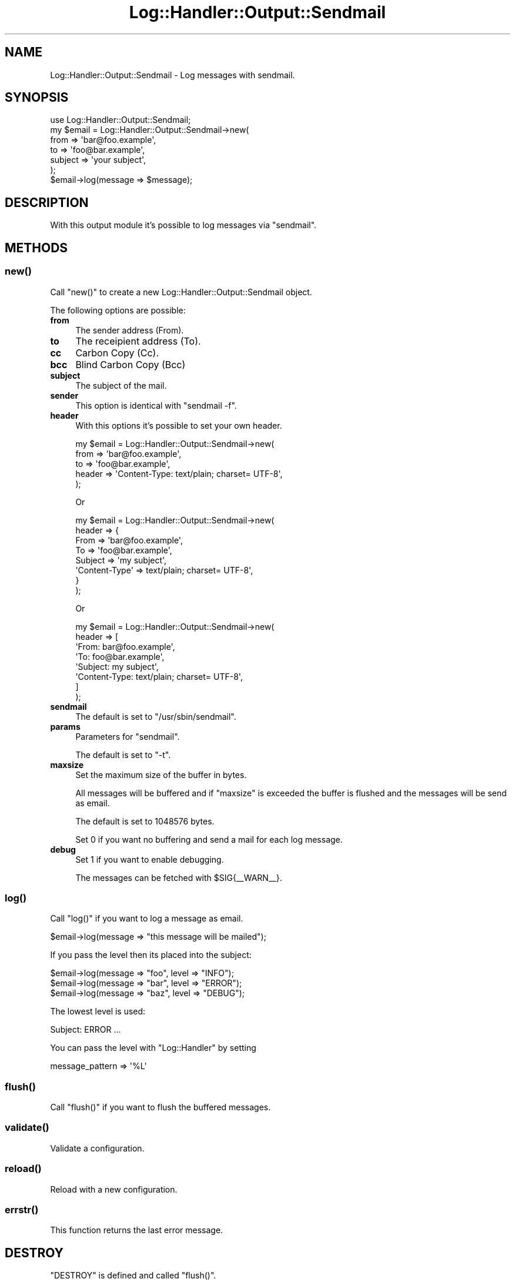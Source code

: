 .\" Automatically generated by Pod::Man 4.14 (Pod::Simple 3.40)
.\"
.\" Standard preamble:
.\" ========================================================================
.de Sp \" Vertical space (when we can't use .PP)
.if t .sp .5v
.if n .sp
..
.de Vb \" Begin verbatim text
.ft CW
.nf
.ne \\$1
..
.de Ve \" End verbatim text
.ft R
.fi
..
.\" Set up some character translations and predefined strings.  \*(-- will
.\" give an unbreakable dash, \*(PI will give pi, \*(L" will give a left
.\" double quote, and \*(R" will give a right double quote.  \*(C+ will
.\" give a nicer C++.  Capital omega is used to do unbreakable dashes and
.\" therefore won't be available.  \*(C` and \*(C' expand to `' in nroff,
.\" nothing in troff, for use with C<>.
.tr \(*W-
.ds C+ C\v'-.1v'\h'-1p'\s-2+\h'-1p'+\s0\v'.1v'\h'-1p'
.ie n \{\
.    ds -- \(*W-
.    ds PI pi
.    if (\n(.H=4u)&(1m=24u) .ds -- \(*W\h'-12u'\(*W\h'-12u'-\" diablo 10 pitch
.    if (\n(.H=4u)&(1m=20u) .ds -- \(*W\h'-12u'\(*W\h'-8u'-\"  diablo 12 pitch
.    ds L" ""
.    ds R" ""
.    ds C` ""
.    ds C' ""
'br\}
.el\{\
.    ds -- \|\(em\|
.    ds PI \(*p
.    ds L" ``
.    ds R" ''
.    ds C`
.    ds C'
'br\}
.\"
.\" Escape single quotes in literal strings from groff's Unicode transform.
.ie \n(.g .ds Aq \(aq
.el       .ds Aq '
.\"
.\" If the F register is >0, we'll generate index entries on stderr for
.\" titles (.TH), headers (.SH), subsections (.SS), items (.Ip), and index
.\" entries marked with X<> in POD.  Of course, you'll have to process the
.\" output yourself in some meaningful fashion.
.\"
.\" Avoid warning from groff about undefined register 'F'.
.de IX
..
.nr rF 0
.if \n(.g .if rF .nr rF 1
.if (\n(rF:(\n(.g==0)) \{\
.    if \nF \{\
.        de IX
.        tm Index:\\$1\t\\n%\t"\\$2"
..
.        if !\nF==2 \{\
.            nr % 0
.            nr F 2
.        \}
.    \}
.\}
.rr rF
.\"
.\" Accent mark definitions (@(#)ms.acc 1.5 88/02/08 SMI; from UCB 4.2).
.\" Fear.  Run.  Save yourself.  No user-serviceable parts.
.    \" fudge factors for nroff and troff
.if n \{\
.    ds #H 0
.    ds #V .8m
.    ds #F .3m
.    ds #[ \f1
.    ds #] \fP
.\}
.if t \{\
.    ds #H ((1u-(\\\\n(.fu%2u))*.13m)
.    ds #V .6m
.    ds #F 0
.    ds #[ \&
.    ds #] \&
.\}
.    \" simple accents for nroff and troff
.if n \{\
.    ds ' \&
.    ds ` \&
.    ds ^ \&
.    ds , \&
.    ds ~ ~
.    ds /
.\}
.if t \{\
.    ds ' \\k:\h'-(\\n(.wu*8/10-\*(#H)'\'\h"|\\n:u"
.    ds ` \\k:\h'-(\\n(.wu*8/10-\*(#H)'\`\h'|\\n:u'
.    ds ^ \\k:\h'-(\\n(.wu*10/11-\*(#H)'^\h'|\\n:u'
.    ds , \\k:\h'-(\\n(.wu*8/10)',\h'|\\n:u'
.    ds ~ \\k:\h'-(\\n(.wu-\*(#H-.1m)'~\h'|\\n:u'
.    ds / \\k:\h'-(\\n(.wu*8/10-\*(#H)'\z\(sl\h'|\\n:u'
.\}
.    \" troff and (daisy-wheel) nroff accents
.ds : \\k:\h'-(\\n(.wu*8/10-\*(#H+.1m+\*(#F)'\v'-\*(#V'\z.\h'.2m+\*(#F'.\h'|\\n:u'\v'\*(#V'
.ds 8 \h'\*(#H'\(*b\h'-\*(#H'
.ds o \\k:\h'-(\\n(.wu+\w'\(de'u-\*(#H)/2u'\v'-.3n'\*(#[\z\(de\v'.3n'\h'|\\n:u'\*(#]
.ds d- \h'\*(#H'\(pd\h'-\w'~'u'\v'-.25m'\f2\(hy\fP\v'.25m'\h'-\*(#H'
.ds D- D\\k:\h'-\w'D'u'\v'-.11m'\z\(hy\v'.11m'\h'|\\n:u'
.ds th \*(#[\v'.3m'\s+1I\s-1\v'-.3m'\h'-(\w'I'u*2/3)'\s-1o\s+1\*(#]
.ds Th \*(#[\s+2I\s-2\h'-\w'I'u*3/5'\v'-.3m'o\v'.3m'\*(#]
.ds ae a\h'-(\w'a'u*4/10)'e
.ds Ae A\h'-(\w'A'u*4/10)'E
.    \" corrections for vroff
.if v .ds ~ \\k:\h'-(\\n(.wu*9/10-\*(#H)'\s-2\u~\d\s+2\h'|\\n:u'
.if v .ds ^ \\k:\h'-(\\n(.wu*10/11-\*(#H)'\v'-.4m'^\v'.4m'\h'|\\n:u'
.    \" for low resolution devices (crt and lpr)
.if \n(.H>23 .if \n(.V>19 \
\{\
.    ds : e
.    ds 8 ss
.    ds o a
.    ds d- d\h'-1'\(ga
.    ds D- D\h'-1'\(hy
.    ds th \o'bp'
.    ds Th \o'LP'
.    ds ae ae
.    ds Ae AE
.\}
.rm #[ #] #H #V #F C
.\" ========================================================================
.\"
.IX Title "Log::Handler::Output::Sendmail 3"
.TH Log::Handler::Output::Sendmail 3 "2020-07-12" "perl v5.32.0" "User Contributed Perl Documentation"
.\" For nroff, turn off justification.  Always turn off hyphenation; it makes
.\" way too many mistakes in technical documents.
.if n .ad l
.nh
.SH "NAME"
Log::Handler::Output::Sendmail \- Log messages with sendmail.
.SH "SYNOPSIS"
.IX Header "SYNOPSIS"
.Vb 1
\&    use Log::Handler::Output::Sendmail;
\&
\&    my $email = Log::Handler::Output::Sendmail\->new(
\&        from    => \*(Aqbar@foo.example\*(Aq,
\&        to      => \*(Aqfoo@bar.example\*(Aq,
\&        subject => \*(Aqyour subject\*(Aq,
\&    );
\&
\&    $email\->log(message => $message);
.Ve
.SH "DESCRIPTION"
.IX Header "DESCRIPTION"
With this output module it's possible to log messages via \f(CW\*(C`sendmail\*(C'\fR.
.SH "METHODS"
.IX Header "METHODS"
.SS "\fBnew()\fP"
.IX Subsection "new()"
Call \f(CW\*(C`new()\*(C'\fR to create a new Log::Handler::Output::Sendmail object.
.PP
The following options are possible:
.IP "\fBfrom\fR" 4
.IX Item "from"
The sender address (From).
.IP "\fBto\fR" 4
.IX Item "to"
The receipient address (To).
.IP "\fBcc\fR" 4
.IX Item "cc"
Carbon Copy (Cc).
.IP "\fBbcc\fR" 4
.IX Item "bcc"
Blind Carbon Copy (Bcc)
.IP "\fBsubject\fR" 4
.IX Item "subject"
The subject of the mail.
.IP "\fBsender\fR" 4
.IX Item "sender"
This option is identical with \f(CW\*(C`sendmail \-f\*(C'\fR.
.IP "\fBheader\fR" 4
.IX Item "header"
With this options it's possible to set your own header.
.Sp
.Vb 5
\&    my $email = Log::Handler::Output::Sendmail\->new(
\&        from   => \*(Aqbar@foo.example\*(Aq,
\&        to     => \*(Aqfoo@bar.example\*(Aq,
\&        header => \*(AqContent\-Type: text/plain; charset= UTF\-8\*(Aq,
\&    );
.Ve
.Sp
Or
.Sp
.Vb 8
\&    my $email = Log::Handler::Output::Sendmail\->new(
\&        header => {
\&            From    => \*(Aqbar@foo.example\*(Aq,
\&            To      => \*(Aqfoo@bar.example\*(Aq,
\&            Subject => \*(Aqmy subject\*(Aq,
\&            \*(AqContent\-Type\*(Aq => text/plain; charset= UTF\-8\*(Aq,
\&        }
\&    );
.Ve
.Sp
Or
.Sp
.Vb 8
\&    my $email = Log::Handler::Output::Sendmail\->new(
\&        header => [
\&            \*(AqFrom: bar@foo.example\*(Aq,
\&            \*(AqTo: foo@bar.example\*(Aq,
\&            \*(AqSubject: my subject\*(Aq,
\&            \*(AqContent\-Type: text/plain; charset= UTF\-8\*(Aq,
\&        ]
\&    );
.Ve
.IP "\fBsendmail\fR" 4
.IX Item "sendmail"
The default is set to \f(CW\*(C`/usr/sbin/sendmail\*(C'\fR.
.IP "\fBparams\fR" 4
.IX Item "params"
Parameters for \f(CW\*(C`sendmail\*(C'\fR.
.Sp
The default is set to \f(CW\*(C`\-t\*(C'\fR.
.IP "\fBmaxsize\fR" 4
.IX Item "maxsize"
Set the maximum size of the buffer in bytes.
.Sp
All messages will be buffered and if \f(CW\*(C`maxsize\*(C'\fR is exceeded
the buffer is flushed and the messages will be send as email.
.Sp
The default is set to 1048576 bytes.
.Sp
Set 0 if you want no buffering and send a mail
for each log message.
.IP "\fBdebug\fR" 4
.IX Item "debug"
Set 1 if you want to enable debugging.
.Sp
The messages can be fetched with \f(CW$SIG\fR{_\|_WARN_\|_}.
.SS "\fBlog()\fP"
.IX Subsection "log()"
Call \f(CW\*(C`log()\*(C'\fR if you want to log a message as email.
.PP
.Vb 1
\&    $email\->log(message => "this message will be mailed");
.Ve
.PP
If you pass the level then its placed into the subject:
.PP
.Vb 3
\&    $email\->log(message => "foo", level => "INFO");
\&    $email\->log(message => "bar", level => "ERROR");
\&    $email\->log(message => "baz", level => "DEBUG");
.Ve
.PP
The lowest level is used:
.PP
.Vb 1
\&    Subject: ERROR ...
.Ve
.PP
You can pass the level with \f(CW\*(C`Log::Handler\*(C'\fR by setting
.PP
.Vb 1
\&    message_pattern => \*(Aq%L\*(Aq
.Ve
.SS "\fBflush()\fP"
.IX Subsection "flush()"
Call \f(CW\*(C`flush()\*(C'\fR if you want to flush the buffered messages.
.SS "\fBvalidate()\fP"
.IX Subsection "validate()"
Validate a configuration.
.SS "\fBreload()\fP"
.IX Subsection "reload()"
Reload with a new configuration.
.SS "\fBerrstr()\fP"
.IX Subsection "errstr()"
This function returns the last error message.
.SH "DESTROY"
.IX Header "DESTROY"
\&\f(CW\*(C`DESTROY\*(C'\fR is defined and called \f(CW\*(C`flush()\*(C'\fR.
.SH "PREREQUISITES"
.IX Header "PREREQUISITES"
.Vb 2
\&    Carp
\&    Params::Validate
.Ve
.SH "EXPORTS"
.IX Header "EXPORTS"
No exports.
.SH "REPORT BUGS"
.IX Header "REPORT BUGS"
Please report all bugs to <jschulz.cpan(at)bloonix.de>.
.PP
If you send me a mail then add Log::Handler into the subject.
.SH "AUTHOR"
.IX Header "AUTHOR"
Jonny Schulz <jschulz.cpan(at)bloonix.de>.
.SH "COPYRIGHT"
.IX Header "COPYRIGHT"
Copyright (C) 2007\-2009 by Jonny Schulz. All rights reserved.
.PP
This program is free software; you can redistribute it and/or
modify it under the same terms as Perl itself.
